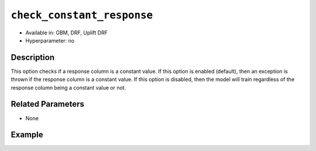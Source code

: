 ``check_constant_response``
---------------------------

- Available in: GBM, DRF, Uplift DRF
- Hyperparameter: no

Description
~~~~~~~~~~~

This option checks if a response column is a constant value. If this option is enabled (default), then an exception is thrown if the response column is a constant value. If this option is disabled, then the model will train regardless of the response column being a constant value or not.

Related Parameters
~~~~~~~~~~~~~~~~~~

- None

Example
~~~~~~~

.. tabs::
   .. code-tab:: r R

		library(h2o)
		h2o.init()

		# import the iris dataset: 
		train <- h2o.importFile("https://s3.amazonaws.com/h2o-public-test-data/smalldata/iris/iris_train.csv")
		train$constantCol <- 1

		# Build a GBM model. This should run successfully when 
		# check_constant_response is set to false.
		iris_gbm_initial <- h2o.gbm(y = 6, x = 1:5, training_frame = train)


   .. code-tab:: python

		import h2o
		from h2o.estimators.gbm import H2OGradientBoostingEstimator
		h2o.init()

		# import the iris dataset: 
		train = h2o.import_file("https://s3.amazonaws.com/h2o-public-test-data/smalldata/iris/iris_train.csv")
		train["constantCol"] = 1

		# Build a GBM model. This should run successfully when 
		# check_constant_response is set to false.
		my_gbm = H2OGradientBoostingEstimator(check_constant_response=False)
		my_gbm.train(x=list(range(1,5)), y="constantCol", training_frame=train)

